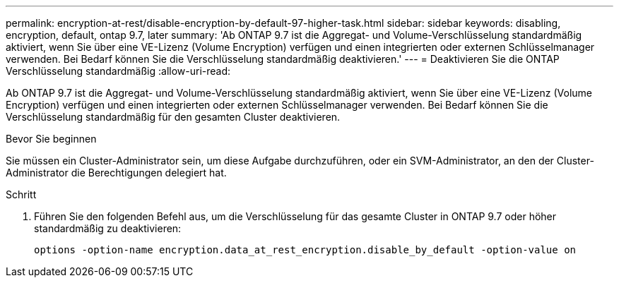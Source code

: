 ---
permalink: encryption-at-rest/disable-encryption-by-default-97-higher-task.html 
sidebar: sidebar 
keywords: disabling, encryption, default, ontap 9.7, later 
summary: 'Ab ONTAP 9.7 ist die Aggregat- und Volume-Verschlüsselung standardmäßig aktiviert, wenn Sie über eine VE-Lizenz (Volume Encryption) verfügen und einen integrierten oder externen Schlüsselmanager verwenden. Bei Bedarf können Sie die Verschlüsselung standardmäßig deaktivieren.' 
---
= Deaktivieren Sie die ONTAP Verschlüsselung standardmäßig
:allow-uri-read: 


[role="lead"]
Ab ONTAP 9.7 ist die Aggregat- und Volume-Verschlüsselung standardmäßig aktiviert, wenn Sie über eine VE-Lizenz (Volume Encryption) verfügen und einen integrierten oder externen Schlüsselmanager verwenden. Bei Bedarf können Sie die Verschlüsselung standardmäßig für den gesamten Cluster deaktivieren.

.Bevor Sie beginnen
Sie müssen ein Cluster-Administrator sein, um diese Aufgabe durchzuführen, oder ein SVM-Administrator, an den der Cluster-Administrator die Berechtigungen delegiert hat.

.Schritt
. Führen Sie den folgenden Befehl aus, um die Verschlüsselung für das gesamte Cluster in ONTAP 9.7 oder höher standardmäßig zu deaktivieren:
+
`options -option-name encryption.data_at_rest_encryption.disable_by_default -option-value on`


